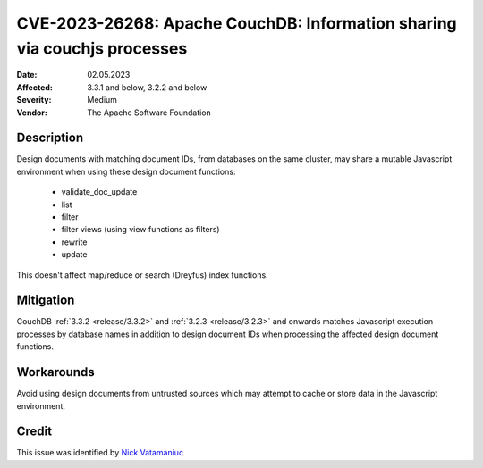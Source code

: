 .. Licensed under the Apache License, Version 2.0 (the "License"); you may not
.. use this file except in compliance with the License. You may obtain a copy of
.. the License at
..
..   http://www.apache.org/licenses/LICENSE-2.0
..
.. Unless required by applicable law or agreed to in writing, software
.. distributed under the License is distributed on an "AS IS" BASIS, WITHOUT
.. WARRANTIES OR CONDITIONS OF ANY KIND, either express or implied. See the
.. License for the specific language governing permissions and limitations under
.. the License.

.. _cve/2023-26268:

=========================================================================
CVE-2023-26268: Apache CouchDB: Information sharing via couchjs processes
=========================================================================

:Date: 02.05.2023

:Affected: 3.3.1 and below, 3.2.2 and below

:Severity: Medium

:Vendor: The Apache Software Foundation

Description
===========

Design documents with matching document IDs, from databases on the same
cluster, may share a mutable Javascript environment when using these design
document functions:

  * validate_doc_update
  * list
  * filter
  * filter views (using view functions as filters)
  * rewrite
  * update

This doesn't affect map/reduce or search (Dreyfus) index functions.

Mitigation
==========

CouchDB :ref:`3.3.2 <release/3.3.2>` and :ref:`3.2.3 <release/3.2.3>` and
onwards matches Javascript execution processes by database names in addition to
design document IDs when processing the affected design document functions.

Workarounds
===========

Avoid using design documents from untrusted sources which may attempt to cache
or store data in the Javascript environment.

Credit
======

This issue was identified by `Nick Vatamaniuc`_

.. _Nick Vatamaniuc: https://home.apache.org/phonebook.html?uid=vatamane
